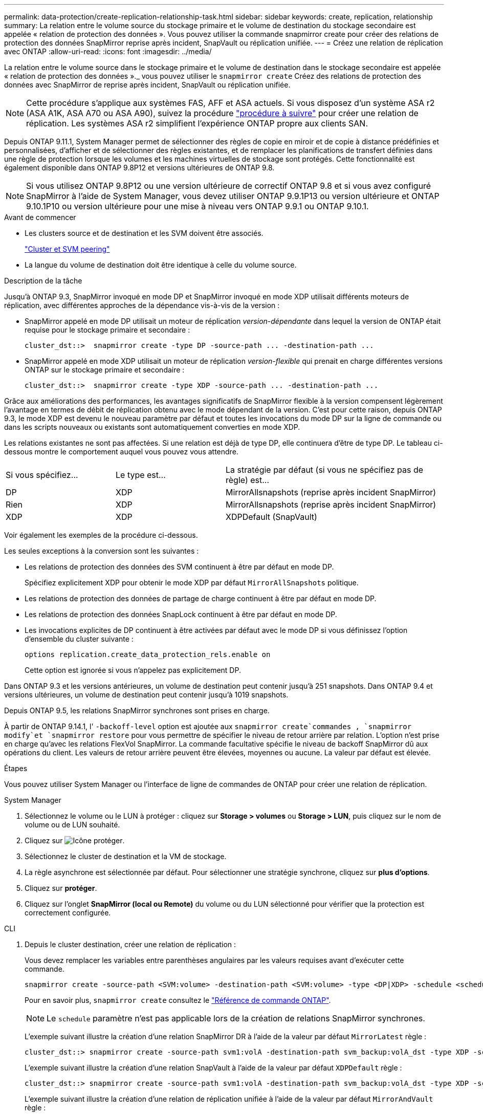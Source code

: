 ---
permalink: data-protection/create-replication-relationship-task.html 
sidebar: sidebar 
keywords: create, replication, relationship 
summary: La relation entre le volume source du stockage primaire et le volume de destination du stockage secondaire est appelée « relation de protection des données ». Vous pouvez utiliser la commande snapmirror create pour créer des relations de protection des données SnapMirror reprise après incident, SnapVault ou réplication unifiée. 
---
= Créez une relation de réplication avec ONTAP
:allow-uri-read: 
:icons: font
:imagesdir: ../media/


[role="lead"]
La relation entre le volume source dans le stockage primaire et le volume de destination dans le stockage secondaire est appelée « relation de protection des données »._ vous pouvez utiliser le `snapmirror create` Créez des relations de protection des données avec SnapMirror de reprise après incident, SnapVault ou réplication unifiée.


NOTE: Cette procédure s'applique aux systèmes FAS, AFF et ASA actuels. Si vous disposez d'un système ASA r2 (ASA A1K, ASA A70 ou ASA A90), suivez la procédure link:https://docs.netapp.com/us-en/asa-r2/data-protection/snapshot-replication.html["procédure à suivre"^] pour créer une relation de réplication. Les systèmes ASA r2 simplifient l'expérience ONTAP propre aux clients SAN.

Depuis ONTAP 9.11.1, System Manager permet de sélectionner des règles de copie en miroir et de copie à distance prédéfinies et personnalisées, d'afficher et de sélectionner des règles existantes, et de remplacer les planifications de transfert définies dans une règle de protection lorsque les volumes et les machines virtuelles de stockage sont protégés. Cette fonctionnalité est également disponible dans ONTAP 9.8P12 et versions ultérieures de ONTAP 9.8.

[NOTE]
====
Si vous utilisez ONTAP 9.8P12 ou une version ultérieure de correctif ONTAP 9.8 et si vous avez configuré SnapMirror à l'aide de System Manager, vous devez utiliser ONTAP 9.9.1P13 ou version ultérieure et ONTAP 9.10.1P10 ou version ultérieure pour une mise à niveau vers ONTAP 9.9.1 ou ONTAP 9.10.1.

====
.Avant de commencer
* Les clusters source et de destination et les SVM doivent être associés.
+
link:../peering/index.html["Cluster et SVM peering"]

* La langue du volume de destination doit être identique à celle du volume source.


.Description de la tâche
Jusqu'à ONTAP 9.3, SnapMirror invoqué en mode DP et SnapMirror invoqué en mode XDP utilisait différents moteurs de réplication, avec différentes approches de la dépendance vis-à-vis de la version :

* SnapMirror appelé en mode DP utilisait un moteur de réplication _version-dépendante_ dans lequel la version de ONTAP était requise pour le stockage primaire et secondaire :
+
[listing]
----
cluster_dst::>  snapmirror create -type DP -source-path ... -destination-path ...
----
* SnapMirror appelé en mode XDP utilisait un moteur de réplication _version-flexible_ qui prenait en charge différentes versions ONTAP sur le stockage primaire et secondaire :
+
[listing]
----
cluster_dst::>  snapmirror create -type XDP -source-path ... -destination-path ...
----


Grâce aux améliorations des performances, les avantages significatifs de SnapMirror flexible à la version compensent légèrement l'avantage en termes de débit de réplication obtenu avec le mode dépendant de la version. C'est pour cette raison, depuis ONTAP 9.3, le mode XDP est devenu le nouveau paramètre par défaut et toutes les invocations du mode DP sur la ligne de commande ou dans les scripts nouveaux ou existants sont automatiquement converties en mode XDP.

Les relations existantes ne sont pas affectées. Si une relation est déjà de type DP, elle continuera d'être de type DP. Le tableau ci-dessous montre le comportement auquel vous pouvez vous attendre.

[cols="25,25,50"]
|===


| Si vous spécifiez... | Le type est... | La stratégie par défaut (si vous ne spécifiez pas de règle) est... 


 a| 
DP
 a| 
XDP
 a| 
MirrorAllsnapshots (reprise après incident SnapMirror)



 a| 
Rien
 a| 
XDP
 a| 
MirrorAllsnapshots (reprise après incident SnapMirror)



 a| 
XDP
 a| 
XDP
 a| 
XDPDefault (SnapVault)

|===
Voir également les exemples de la procédure ci-dessous.

Les seules exceptions à la conversion sont les suivantes :

* Les relations de protection des données des SVM continuent à être par défaut en mode DP.
+
Spécifiez explicitement XDP pour obtenir le mode XDP par défaut `MirrorAllSnapshots` politique.

* Les relations de protection des données de partage de charge continuent à être par défaut en mode DP.
* Les relations de protection des données SnapLock continuent à être par défaut en mode DP.
* Les invocations explicites de DP continuent à être activées par défaut avec le mode DP si vous définissez l'option d'ensemble du cluster suivante :
+
[listing]
----
options replication.create_data_protection_rels.enable on
----
+
Cette option est ignorée si vous n'appelez pas explicitement DP.



Dans ONTAP 9.3 et les versions antérieures, un volume de destination peut contenir jusqu'à 251 snapshots. Dans ONTAP 9.4 et versions ultérieures, un volume de destination peut contenir jusqu'à 1019 snapshots.

Depuis ONTAP 9.5, les relations SnapMirror synchrones sont prises en charge.

À partir de ONTAP 9.14.1, l' `-backoff-level` option est ajoutée aux `snapmirror create`commandes , `snapmirror modify`et `snapmirror restore` pour vous permettre de spécifier le niveau de retour arrière par relation. L'option n'est prise en charge qu'avec les relations FlexVol SnapMirror. La commande facultative spécifie le niveau de backoff SnapMirror dû aux opérations du client. Les valeurs de retour arrière peuvent être élevées, moyennes ou aucune. La valeur par défaut est élevée.

.Étapes
Vous pouvez utiliser System Manager ou l'interface de ligne de commandes de ONTAP pour créer une relation de réplication.

[role="tabbed-block"]
====
.System Manager
--
. Sélectionnez le volume ou le LUN à protéger : cliquez sur *Storage > volumes* ou *Storage > LUN*, puis cliquez sur le nom de volume ou de LUN souhaité.
. Cliquez sur image:icon_protect.gif["Icône protéger"].
. Sélectionnez le cluster de destination et la VM de stockage.
. La règle asynchrone est sélectionnée par défaut. Pour sélectionner une stratégie synchrone, cliquez sur *plus d'options*.
. Cliquez sur *protéger*.
. Cliquez sur l'onglet *SnapMirror (local ou Remote)* du volume ou du LUN sélectionné pour vérifier que la protection est correctement configurée.


--
.CLI
--
. Depuis le cluster destination, créer une relation de réplication :
+
Vous devez remplacer les variables entre parenthèses angulaires par les valeurs requises avant d'exécuter cette commande.

+
[source, cli]
----
snapmirror create -source-path <SVM:volume> -destination-path <SVM:volume> -type <DP|XDP> -schedule <schedule> -policy <policy>
----
+
Pour en savoir plus, `snapmirror create` consultez le link:https://docs.netapp.com/us-en/ontap-cli/snapmirror-create.html["Référence de commande ONTAP"^].

+

NOTE: Le `schedule` paramètre n'est pas applicable lors de la création de relations SnapMirror synchrones.

+
L'exemple suivant illustre la création d'une relation SnapMirror DR à l'aide de la valeur par défaut `MirrorLatest` règle :

+
[listing]
----
cluster_dst::> snapmirror create -source-path svm1:volA -destination-path svm_backup:volA_dst -type XDP -schedule my_daily -policy MirrorLatest
----
+
L'exemple suivant illustre la création d'une relation SnapVault à l'aide de la valeur par défaut `XDPDefault` règle :

+
[listing]
----
cluster_dst::> snapmirror create -source-path svm1:volA -destination-path svm_backup:volA_dst -type XDP -schedule my_daily -policy XDPDefault
----
+
L'exemple suivant illustre la création d'une relation de réplication unifiée à l'aide de la valeur par défaut `MirrorAndVault` règle :

+
[listing]
----
cluster_dst:> snapmirror create -source-path svm1:volA -destination-path svm_backup:volA_dst -type XDP -schedule my_daily -policy MirrorAndVault
----
+
L'exemple suivant illustre la création d'une relation de réplication unifiée à l'aide de la commande personnalisée `my_unified` règle :

+
[listing]
----
cluster_dst::> snapmirror create -source-path svm1:volA -destination-path svm_backup:volA_dst -type XDP -schedule my_daily -policy my_unified
----
+
L'exemple suivant illustre la création d'une relation synchrone SnapMirror à l'aide de la `Sync` règle par défaut :

+
[listing]
----
cluster_dst::> snapmirror create -source-path svm1:volA -destination-path svm_backup:volA_dst -type XDP -policy Sync
----
+
L'exemple suivant illustre la création d'une relation synchrone SnapMirror à l'aide de la `StrictSync` règle par défaut :

+
[listing]
----
cluster_dst::> snapmirror create -source-path svm1:volA -destination-path svm_backup:volA_dst -type XDP -policy StrictSync
----
+
L'exemple suivant illustre la création d'une relation SnapMirror DR. Lorsque le type DP est automatiquement converti en XDP et sans policy spécifiée, la règle passe par défaut sur le `MirrorAllSnapshots` règle :

+
[listing]
----
cluster_dst::> snapmirror create -source-path svm1:volA -destination-path svm_backup:volA_dst -type DP -schedule my_daily
----
+
L'exemple suivant illustre la création d'une relation SnapMirror DR. Sans type ni règle définie, la règle de gestion par défaut est définie sur le `MirrorAllSnapshots` règle :

+
[listing]
----
cluster_dst::> snapmirror create -source-path svm1:volA -destination-path svm_backup:volA_dst -schedule my_daily
----
+
L'exemple suivant illustre la création d'une relation SnapMirror DR. Sans règle spécifiée, la règle est définie par défaut sur le `XDPDefault` règle :

+
[listing]
----
cluster_dst::> snapmirror create -source-path svm1:volA -destination-path svm_backup:volA_dst -type XDP -schedule my_daily
----
+
L'exemple suivant crée une relation synchrone SnapMirror avec la règle prédéfinie `SnapCenterSync` :

+
[listing]
----
cluster_dst::> snapmirror create -source-path svm1:volA -destination-path svm_backup:volA_dst -type XDP -policy SnapCenterSync
----
+

NOTE: La règle prédéfinie `SnapCenterSync` est de type `Sync`. Cette règle réplique tout snapshot créé avec la `snapmirror-label` valeur « APP_cohérente ».



.Une fois que vous avez terminé
Utiliser `snapmirror show` la commande pour vérifier que la relation SnapMirror a été créée. Pour en savoir plus, `snapmirror show` consultez le link:https://docs.netapp.com/us-en/ontap-cli/snapmirror-show.html["Référence de commande ONTAP"^].

--
====
.Informations associées
* link:create-delete-snapmirror-failover-test-task.html["Créez et supprimez des volumes de test de basculement SnapMirror"].




== D'autres façons de le faire dans ONTAP

[cols="2"]
|===
| Pour effectuer ces tâches avec... | Voir ce contenu... 


| System Manager Classic (disponible avec ONTAP 9.7 et versions antérieures) | link:https://docs.netapp.com/us-en/ontap-system-manager-classic/volume-backup-snapvault/index.html["Présentation de la sauvegarde de volume avec SnapVault"^] 
|===